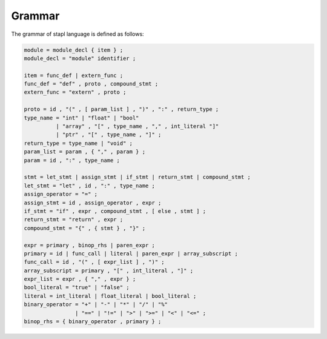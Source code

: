Grammar
=======

The grammar of stapl language is defined as follows:

.. code-block:: ebnf

   module = module_decl { item } ;
   module_decl = "module" identifier ;

   item = func_def | extern_func ;
   func_def = "def" , proto , compound_stmt ;
   extern_func = "extern" , proto ;

   proto = id , "(" , [ param_list ] , ")" , ":" , return_type ;
   type_name = "int" | "float" | "bool"
             | "array" , "[" , type_name , "," , int_literal "]"
             | "ptr" , "[" , type_name , "]" ;
   return_type = type_name | "void" ;
   param_list = param , { "," , param } ;
   param = id , ":" , type_name ;

   stmt = let_stmt | assign_stmt | if_stmt | return_stmt | compound_stmt ;
   let_stmt = "let" , id , ":" , type_name ;
   assign_operator = "=" ;
   assign_stmt = id , assign_operator , expr ;
   if_stmt = "if" , expr , compound_stmt , [ else , stmt ] ;
   return_stmt = "return" , expr ;
   compound_stmt = "{" , { stmt } , "}" ;

   expr = primary , binop_rhs | paren_expr ;
   primary = id | func_call | literal | paren_expr | array_subscript ;
   func_call = id , "(" , [ expr_list ] , ")" ;
   array_subscript = primary , "[" , int_literal , "]" ;
   expr_list = expr , { "," , expr } ;
   bool_literal = "true" | "false" ;
   literal = int_literal | float_literal | bool_literal ;
   binary_operator = "+" | "-" | "*" | "/" | "%"
                   | "==" | "!=" | ">" | ">=" | "<" | "<=" ;
   binop_rhs = { binary_operator , primary } ;
